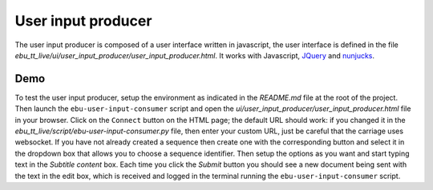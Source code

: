 User input producer
===================

The user input producer is composed of a user interface written in javascript, the user interface is defined in the file `ebu_tt_live/ui/user_input_producer/user_input_producer.html`. It works with Javascript, JQuery_ and nunjucks_.

Demo
----

To test the user input producer, setup the environment as indicated in the `README.md` file at the root of the project. Then launch the ``ebu-user-input-consumer`` script and open the `ui/user_input_producer/user_input_producer.html` file in your browser. Click on the ``Connect`` button on the HTML page; the default URL should work: if you changed it in the `ebu_tt_live/script/ebu-user-input-consumer.py` file, then enter your custom URL, just be careful that the carriage uses websocket. If you have not already created a sequence then create one with the corresponding button and select it in the dropdown box that allows you to choose a sequence identifier. Then setup the options as you want and start typing text in the `Subtitle content` box. Each time you click the `Submit` button you should see a new document being sent with the text in the edit box, which is received and logged in the terminal running the ``ebu-user-input-consumer`` script.

.. _JQuery: https://jquery.com/
.. _nunjucks: https://mozilla.github.io/nunjucks/


